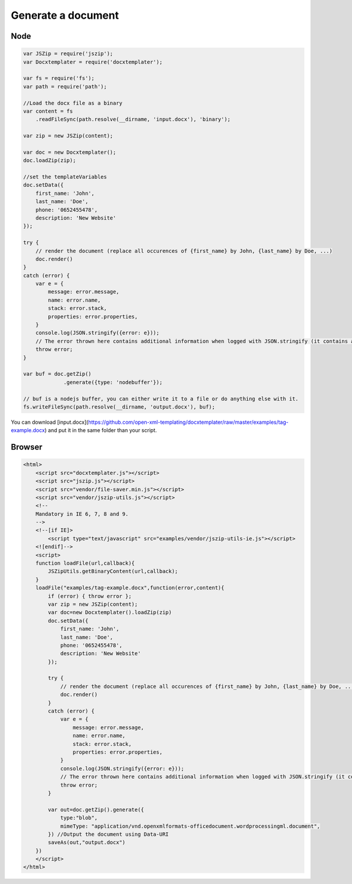 ..  _generate:

.. index::
   single: Generate a Document

Generate a document
===================

Node
----

.. code-block:: javascript

    var JSZip = require('jszip');
    var Docxtemplater = require('docxtemplater');

    var fs = require('fs');
    var path = require('path');

    //Load the docx file as a binary
    var content = fs
        .readFileSync(path.resolve(__dirname, 'input.docx'), 'binary');

    var zip = new JSZip(content);

    var doc = new Docxtemplater();
    doc.loadZip(zip);

    //set the templateVariables
    doc.setData({
        first_name: 'John',
        last_name: 'Doe',
        phone: '0652455478',
        description: 'New Website'
    });

    try {
        // render the document (replace all occurences of {first_name} by John, {last_name} by Doe, ...)
        doc.render()
    }
    catch (error) {
        var e = {
            message: error.message,
            name: error.name,
            stack: error.stack,
            properties: error.properties,
        }
        console.log(JSON.stringify({error: e}));
        // The error thrown here contains additional information when logged with JSON.stringify (it contains a property object).
        throw error;
    }

    var buf = doc.getZip()
                 .generate({type: 'nodebuffer'});

    // buf is a nodejs buffer, you can either write it to a file or do anything else with it.
    fs.writeFileSync(path.resolve(__dirname, 'output.docx'), buf);

You can download [input.docx](https://github.com/open-xml-templating/docxtemplater/raw/master/examples/tag-example.docx) and put it in the same folder than your script.

Browser
-------

.. code-block:: html

    <html>
        <script src="docxtemplater.js"></script>
        <script src="jszip.js"></script>
        <script src="vendor/file-saver.min.js"></script>
        <script src="vendor/jszip-utils.js"></script>
        <!--
        Mandatory in IE 6, 7, 8 and 9.
        -->
        <!--[if IE]>
            <script type="text/javascript" src="examples/vendor/jszip-utils-ie.js"></script>
        <![endif]-->
        <script>
        function loadFile(url,callback){
            JSZipUtils.getBinaryContent(url,callback);
        }
        loadFile("examples/tag-example.docx",function(error,content){
            if (error) { throw error };
            var zip = new JSZip(content);
            var doc=new Docxtemplater().loadZip(zip)
            doc.setData({
                first_name: 'John',
                last_name: 'Doe',
                phone: '0652455478',
                description: 'New Website'
            });

            try {
                // render the document (replace all occurences of {first_name} by John, {last_name} by Doe, ...)
                doc.render()
            }
            catch (error) {
                var e = {
                    message: error.message,
                    name: error.name,
                    stack: error.stack,
                    properties: error.properties,
                }
                console.log(JSON.stringify({error: e}));
                // The error thrown here contains additional information when logged with JSON.stringify (it contains a property object).
                throw error;
            }

            var out=doc.getZip().generate({
                type:"blob",
                mimeType: "application/vnd.openxmlformats-officedocument.wordprocessingml.document",
            }) //Output the document using Data-URI
            saveAs(out,"output.docx")
        })
        </script>
    </html>
